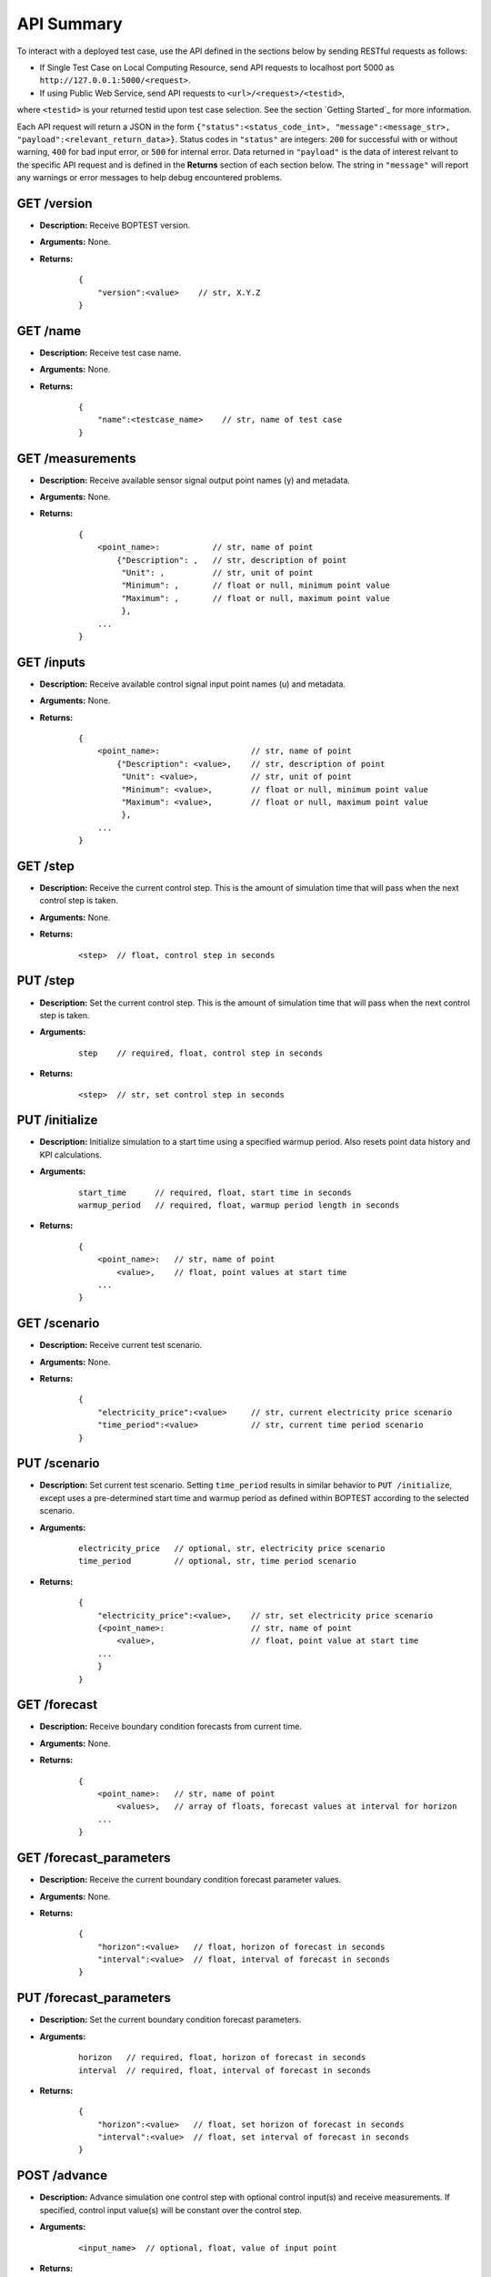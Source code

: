 ===========
API Summary
===========

To interact with a deployed test case, use the API defined in the sections
below by sending RESTful requests as follows:

- If Single Test Case on Local Computing Resource, send API requests to localhost port 5000 as ``http://127.0.0.1:5000/<request>``.
- If using Public Web Service, send API requests to ``<url>/<request>/<testid>``,
where ``<testid>`` is your returned testid upon test case selection.  See the section `Getting Started`_ for more information.

Each API request will return a JSON in the form
``{"status":<status_code_int>, "message":<message_str>, "payload":<relevant_return_data>}``.
Status codes in ``"status"`` are integers: ``200`` for successful with or without warning,
``400`` for bad input error, or ``500`` for internal error.
Data returned in ``"payload"`` is the data of interest relvant to the
specific API request and is defined in the **Returns** section of each section below.
The string in ``"message"`` will report any
warnings or error messages to help debug encountered problems.

GET /version
------------

- **Description:** Receive BOPTEST version.

- **Arguments:** None.

- **Returns:**

    ::

        {
            "version":<value>    // str, X.Y.Z
        }

GET /name
---------

- **Description:** Receive test case name.

- **Arguments:** None.

- **Returns:**

    ::

        {
            "name":<testcase_name>    // str, name of test case
        }


GET /measurements
-----------------

- **Description:** Receive available sensor signal output point names (y) and metadata.

- **Arguments:** None.

- **Returns:**

    ::

        {
            <point_name>:           // str, name of point
                {"Description": ,   // str, description of point
                 "Unit": ,          // str, unit of point
                 "Minimum": ,       // float or null, minimum point value
                 "Maximum": ,       // float or null, maximum point value
                 },
            ...
        }

GET /inputs
------------

- **Description:** Receive available control signal input point names (u) and metadata.

- **Arguments:** None.

- **Returns:**

    ::

        {
            <point_name>:                   // str, name of point
                {"Description": <value>,    // str, description of point
                 "Unit": <value>,           // str, unit of point
                 "Minimum": <value>,        // float or null, minimum point value
                 "Maximum": <value>,        // float or null, maximum point value
                 },
            ...
        }

GET /step
---------

- **Description:** Receive the current control step.  This is the amount of simulation time that will pass when the next control step is taken.

- **Arguments:** None.

- **Returns:**

    ::

        <step>  // float, control step in seconds

PUT /step
---------

- **Description:** Set the current control step.  This is the amount of simulation time that will pass when the next control step is taken.

- **Arguments:**

    ::

        step    // required, float, control step in seconds

- **Returns:**

    ::

        <step>  // str, set control step in seconds

PUT /initialize
--------------

- **Description:** Initialize simulation to a start time using a specified warmup period. Also resets point data history and KPI calculations.

- **Arguments:**

    ::

        start_time      // required, float, start time in seconds
        warmup_period   // required, float, warmup period length in seconds

- **Returns:**

    ::

        {
            <point_name>:   // str, name of point
                <value>,    // float, point values at start time
            ...
        }

GET /scenario
-------------

- **Description:** Receive current test scenario.

- **Arguments:** None.

- **Returns:**

    ::

        {
            "electricity_price":<value>     // str, current electricity price scenario
            "time_period":<value>           // str, current time period scenario
        }

PUT /scenario
-------------

- **Description:** Set current test scenario.  Setting ``time_period`` results in similar behavior to ``PUT /initialize``, except uses a pre-determined start time and warmup period as defined within BOPTEST according to the selected scenario.

- **Arguments:**

    ::

        electricity_price   // optional, str, electricity price scenario
        time_period         // optional, str, time period scenario

- **Returns:**

    ::

        {
            "electricity_price":<value>,    // str, set electricity price scenario
            {<point_name>:                  // str, name of point
                <value>,                    // float, point value at start time
            ...
            }
        }

GET /forecast
-------------

- **Description:** Receive boundary condition forecasts from current time.

- **Arguments:** None.

- **Returns:**

    ::

        {
            <point_name>:   // str, name of point
                <values>,   // array of floats, forecast values at interval for horizon
            ...
        }

GET /forecast_parameters
------------------------

- **Description:** Receive the current boundary condition forecast parameter values.

- **Arguments:** None.

- **Returns:**

    ::

        {
            "horizon":<value>   // float, horizon of forecast in seconds
            "interval":<value>  // float, interval of forecast in seconds
        }

PUT /forecast_parameters
------------------------

- **Description:** Set the current boundary condition forecast parameters.

- **Arguments:**

    ::

        horizon   // required, float, horizon of forecast in seconds
        interval  // required, float, interval of forecast in seconds

- **Returns:**

    ::

        {
            "horizon":<value>   // float, set horizon of forecast in seconds
            "interval":<value>  // float, set interval of forecast in seconds
        }

POST /advance
-------------

- **Description:** Advance simulation one control step with optional control input(s) and receive measurements.  If specified, control input value(s) will be constant over the control step.

- **Arguments:**

    ::

        <input_name>  // optional, float, value of input point

- **Returns:**

    ::

        {
            <point_name>:   // str, name of point
                <value>,    // float, point value at time at end of control step
            ...
        }

PUT /results
------------

- **Description:** Receive simulation data for the given point name over a time period.  Data for control input points will be the values used for simulation, meaning embedded default control if not overwritten or user-specified value if overwritten.

- **Arguments:**

    ::

        point_name      // required, str, name of point
        start_time      // required, float, start time of data to collect
        final_time      // required, float, final time of data to collect

- **Returns:**

    ::

        {
            "time":
                <values>,   // array of floats, values of time in seconds over time period
            <point_name>:   // str, name of point
                <values>,   // array of floats, point values over time period
        }

GET /kpi
--------

- **Description:** Receive KPI values.  Calculated from start time and do not include warmup periods.

- **Arguments:** None.

- **Returns:**

    ::

        {
            "cost_tot":<value>,     // float, HVAC energy cost in $/m2 or Euro/m2
            "emis_tot":<value>,     // float, HVAC energy emissions in kgCO2e/m2
            "ener_tot":<value>,     // float, HVAC energy total in kWh/m2
            "pele_tot":<value>,     // float, HVAC peak electrical demand in kW/m2
            "pgas_tot":<value>,     // float, HVAC peak gas demand in kW/m2
            "pdih_tot":<value>,     // float, HVAC peak district heating demand in kW/m2
            "idis_tot":<value>,     // float, Indoor air quality discomfort in ppmh/zone
            "tdis_tot":<value>,     // float, Thermal discomfort in Kh/zone
            "time_rat":<value>      // float, Computational time ratio in s/ss
        }

GET /submit
-----------

- **Description:** Post test results to online dashboard located at https://dashboard.boptest.net/.  A complete test scenario (including full time period) must be finished before results can be submitted to the Dashboard.

- **Arguments:**

    ::

        api_key         // required, str, API key generated for user account at https://dashboard.boptest.net/.
        tag<#>          // optional, str, Tag to characterize result and which can be filtered upon in the online dashboard. Up to 10 tags are allowed, specifed by <#>=1-10.

- **Returns:**

    ::

        {
            "identifier":<uid>,       // str, Unique identifier for result posted to dashboard}
        }
